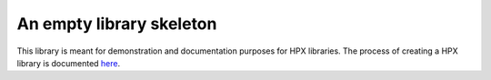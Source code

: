 ..
   Copyright (c) 2019 The STE||AR-Group

   Distributed under the Boost Software License, Version 1.0. (See accompanying
   file LICENSE_1_0.txt or copy at http://www.boost.org/LICENSE_1_0.txt)

=========================
An empty library skeleton
=========================

This library is meant for demonstration and documentation purposes for HPX
libraries. The process of creating a HPX library is documented `here
<https://stellar-group.github.io/hpx/docs/sphinx/latest/html/libs/_example/docs/index.html>`__.
